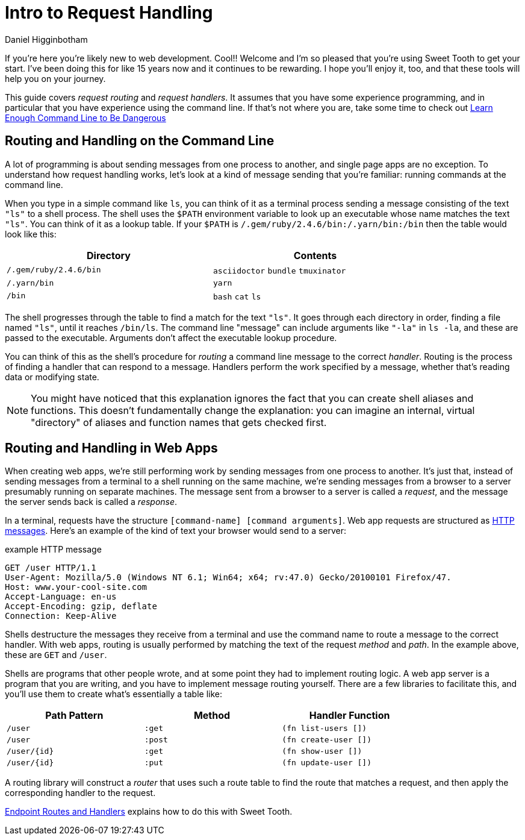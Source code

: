 = Intro to Request Handling =
Daniel Higginbotham


If you're here you're likely new to web development. Cool!! Welcome and I'm so
pleased that you're using Sweet Tooth to get your start. I've been doing this
for like 15 years now and it continues to be rewarding. I hope you'll enjoy it,
too, and that these tools will help you on your journey.

This guide covers _request routing_ and _request handlers_. It assumes that you
have some experience programming, and in particular that you have experience
using the command line. If that's not where you are, take some time to check out
https://www.learnenough.com/command-line-tutorial/basics[Learn Enough Command Line to Be Dangerous]


== Routing and Handling on the Command Line ==
A lot of programming is about sending messages from one process to another, and
single page apps are no exception. To understand how request handling works,
let's look at a kind of message sending that you're familiar: running commands
at the command line.

When you type in a simple command like `ls`, you can think of it as a terminal
process sending a message consisting of the text `"ls"` to a shell process. The
shell uses the `$PATH` environment variable to look up an executable whose name
matches the text `"ls"`. You can think of it as a lookup table. If your `$PATH`
is `/.gem/ruby/2.4.6/bin:/.yarn/bin:/bin` then the table would look like this:

[width="80%",options="header"]
|====
| Directory| Contents

| `/.gem/ruby/2.4.6/bin`| `asciidoctor` `bundle` `tmuxinator`
| `/.yarn/bin`| `yarn`
| `/bin`| `bash` `cat` `ls`
|====

The shell progresses through the table to find a match for the text `"ls"`. It
goes through each directory in order, finding a file named `"ls"`, until it
reaches `/bin/ls`. The command line "message" can include arguments like `"-la"`
in `ls -la`, and these are passed to the executable. Arguments don't affect the
executable lookup procedure.

You can think of this as the shell's procedure for _routing_ a command line
message to the correct _handler_. Routing is the process of finding a handler
that can respond to a message. Handlers perform the work specified by a message,
whether that's reading data or modifying state.

NOTE: You might have noticed that this explanation ignores the fact that you can
create shell aliases and functions. This doesn't fundamentally change the
explanation: you can imagine an internal, virtual "directory" of aliases and
function names that gets checked first.


== Routing and Handling in Web Apps ==
When creating web apps, we're still performing work by sending messages from one
process to another. It's just that, instead of sending messages from a terminal
to a shell running on the same machine, we're sending messages from a browser to
a server presumably running on separate machines. The message sent from a
browser to a server is called a _request_, and the message the server sends back
is called a _response_.

In a terminal, requests have the structure `[command-name] [command arguments]`.
Web app requests are structured as https://developer.mozilla.org/en-US/docs/Web/HTTP/Messages[HTTP messages]. Here's an example of the kind
of text your browser would send to a server:

[source,]
.example HTTP message
----
GET /user HTTP/1.1
User-Agent: Mozilla/5.0 (Windows NT 6.1; Win64; x64; rv:47.0) Gecko/20100101 Firefox/47.
Host: www.your-cool-site.com
Accept-Language: en-us
Accept-Encoding: gzip, deflate
Connection: Keep-Alive
----

Shells destructure the messages they receive from a terminal and use the command
name to route a message to the correct handler. With web apps, routing is
usually performed by matching the text of the request _method_ and _path_. In
the example above, these are `GET` and `/user`.

Shells are programs that other people wrote, and at some point they had to
implement routing logic. A web app server is a program that you are writing, and
you have to implement message routing yourself. There are a few libraries to
facilitate this, and you'll use them to create what's essentially a table like:


[width="80%",options="header"]
|====
| Path Pattern| Method| Handler Function

| `/user`| `:get`| `(fn list-users [])`
| `/user`| `:post`| `(fn create-user [])`
| `/user/{id}`| `:get`| `(fn show-user [])`
| `/user/{id}`| `:put`| `(fn update-user [])`
|====

A routing library will construct a _router_ that uses such a route table to
find the route that matches a request, and then apply the corresponding handler
to the request.

xref:index.adoc[Endpoint Routes and Handlers] explains how to do this with Sweet
Tooth.
